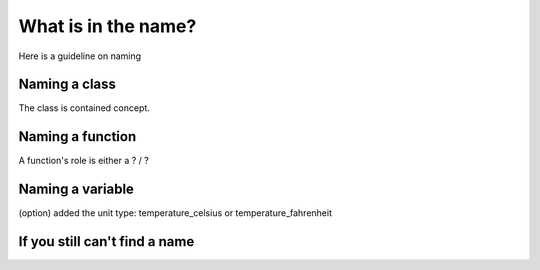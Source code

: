 .. title: What is in the name? Guidelines on naming when programming
.. slug: what-is-in-the-name
.. date: 2018-01-26
.. tags: software engineering
.. category: Guide
.. description: A guide to how name your classes, functions and variables.
.. type: text
.. status: draft

====================
What is in the name?
====================

Here is a guideline on naming


Naming a class
===============

The class is contained concept.

Naming a function
==================

A function's role is either a ? / ?

Naming a variable
==================

(option) added the unit type: temperature_celsius or temperature_fahrenheit

If you still can't find a name
===========================
